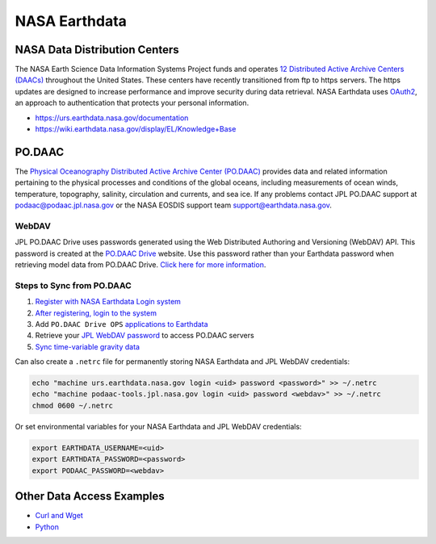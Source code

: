 ==============
NASA Earthdata
==============

NASA Data Distribution Centers
##############################

The NASA Earth Science Data Information Systems Project funds and operates
`12 Distributed Active Archive Centers (DAACs) <https://earthdata.nasa.gov/about/daacs>`_ throughout the United States.
These centers have recently transitioned from ftp to https servers.
The https updates are designed to increase performance and improve security during data retrieval.
NASA Earthdata uses `OAuth2 <https://wiki.earthdata.nasa.gov/pages/viewpage.action?pageId=71700485>`_, an approach to authentication that protects your personal information.

- https://urs.earthdata.nasa.gov/documentation
- https://wiki.earthdata.nasa.gov/display/EL/Knowledge+Base

PO.DAAC
#######
The `Physical Oceanography Distributed Active Archive Center (PO.DAAC) <https://podaac.jpl.nasa.gov/>`_ provides data and related information pertaining to the physical processes and conditions of the global oceans, including measurements of ocean winds, temperature, topography, salinity, circulation and currents, and sea ice.
If any problems contact JPL PO.DAAC support at `podaac@podaac.jpl.nasa.gov <mailto:podaac@podaac.jpl.nasa.gov>`_ or the NASA EOSDIS support team `support@earthdata.nasa.gov <mailto:support@earthdata.nasa.gov>`_.

WebDAV
------
JPL PO.DAAC Drive uses passwords generated using the Web Distributed Authoring and Versioning (WebDAV) API.
This password is created at the `PO.DAAC Drive <https://podaac-tools.jpl.nasa.gov/drive/>`_ website.
Use this password rather than your Earthdata password when retrieving model data from PO.DAAC Drive.
`Click here for more information <https://podaac-tools.jpl.nasa.gov/drive/help>`_.

Steps to Sync from PO.DAAC
--------------------------

1. `Register with NASA Earthdata Login system <https://urs.earthdata.nasa.gov/users/new>`_
2. `After registering, login to the system <https://urs.earthdata.nasa.gov/home>`_
3. Add ``PO.DAAC Drive OPS`` `applications to Earthdata <https://wiki.earthdata.nasa.gov/display/EL/How+To+Pre-authorize+an+application>`_
4. Retrieve your `JPL WebDAV password <https://github.com/tsutterley/read-GRACE-harmonics/blob/main/scripts/podaac_webdav.py>`_ to access PO.DAAC servers
5. `Sync time-variable gravity data <https://github.com/tsutterley/read-GRACE-harmonics/blob/main/scripts/podaac_grace_sync.py>`_

Can also create a ``.netrc`` file for permanently storing NASA Earthdata and JPL WebDAV credentials:

.. code-block:: bash

    echo "machine urs.earthdata.nasa.gov login <uid> password <password>" >> ~/.netrc
    echo "machine podaac-tools.jpl.nasa.gov login <uid> password <webdav>" >> ~/.netrc
    chmod 0600 ~/.netrc

Or set environmental variables for your NASA Earthdata and JPL WebDAV credentials:

.. code-block:: bash

    export EARTHDATA_USERNAME=<uid>
    export EARTHDATA_PASSWORD=<password>
    export PODAAC_PASSWORD=<webdav>

Other Data Access Examples
##########################
- `Curl and Wget <https://wiki.earthdata.nasa.gov/display/EL/How+To+Access+Data+With+cURL+And+Wget>`_
- `Python <https://wiki.earthdata.nasa.gov/display/EL/How+To+Access+Data+With+Python>`_
